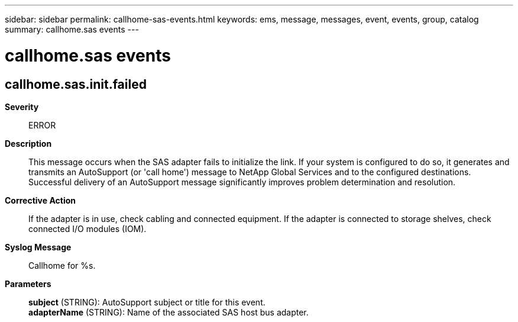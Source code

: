 ---
sidebar: sidebar
permalink: callhome-sas-events.html
keywords: ems, message, messages, event, events, group, catalog
summary: callhome.sas events
---

= callhome.sas events
:toclevels: 1
:hardbreaks:
:nofooter:
:icons: font
:linkattrs:
:imagesdir: ./media/

== callhome.sas.init.failed
*Severity*::
ERROR
*Description*::
This message occurs when the SAS adapter fails to initialize the link. If your system is configured to do so, it generates and transmits an AutoSupport (or 'call home') message to NetApp Global Services and to the configured destinations. Successful delivery of an AutoSupport message significantly improves problem determination and resolution.
*Corrective Action*::
If the adapter is in use, check cabling and connected equipment. If the adapter is connected to storage shelves, check connected I/O modules (IOM).
*Syslog Message*::
Callhome for %s.
*Parameters*::
*subject* (STRING): AutoSupport subject or title for this event.
*adapterName* (STRING): Name of the associated SAS host bus adapter.

